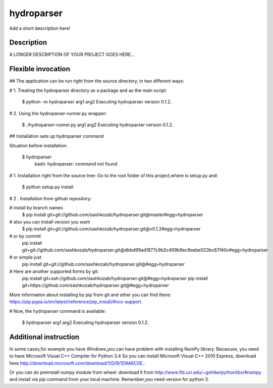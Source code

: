 ﻿===========
hydroparser
===========


Add a short description here!


Description
===========

A LONGER DESCRIPTION OF YOUR PROJECT GOES HERE...


Flexible invocation
=================== 

##    The application can be run right from the source directory, in two different ways:


# 1. Treating the hydroparser directory as a package and as the main script:

   $ python -m hydroparser arg1 arg2
   Executing hydroparser version 0.1.2.

# 2. Using the hydroparser-runner.py wrapper:

   $ ./hydroparser-runner.py arg1 arg2
   Executing hydroparser version 0.1.2.

## Installation sets up hydroparser command

Situation before installation:

   $ hydroparser
    bash: hydroparser: command not found

# 1. Installation right from the source tree:
Go to the root folder of this project,where is setup.py and:

    $ python setup.py install

# 2 . Installation from github repository:

# install by branch names
    $ pip install git+git://github.com/sashkozab/hydroparser.git@master#egg=hydroparser

# also you can install version you want
   $ pip install git+git://github.com/sashkozab/hydroparser.git@v0.1.2#egg=hydroparser

# or by commit
    pip install git+git://github.com/sashkozab/hydroparser.git@dbbd99ad1877c9b2c409b9ec8eebe023bc87f40c#egg=hydroparser

# or simple just
    pip install git+git://github.com/sashkozab/hydroparser.git@#egg=hydroparser

# Here are another supported forms by git:
    pip install git+ssh://github.com/sashkozab/hydroparser.git@#egg=hydroparser
    pip install git+https://github.com/sashkozab/hydroparser.git@#egg=hydroparser

More information about installing by pip from git and other you can find there:
https://pip.pypa.io/en/latest/reference/pip_install/#vcs-support

# Now, the hydroparser command is available:

    $ hydroparser arg1 arg2
    Executing hydroparser version 0.1.2.

Additional instruction
=================

In some cases,for example you have Windows,you can have problem with installing NumPy library. Becaouse, you need to have Microsoft Visual C++ Compiler for Python 3.4
So you can install Microsoft Visual C++ 2010 Express, download here http://download.microsoft.com/download/1/D/9/1D9A6C0E..

Or you can do preinstall numpy module from wheel: download it from http://www.lfd.uci.edu/~gohlke/pythonlibs/#numpy and install via pip command from your local machine. Remember,you need version for python 3.

